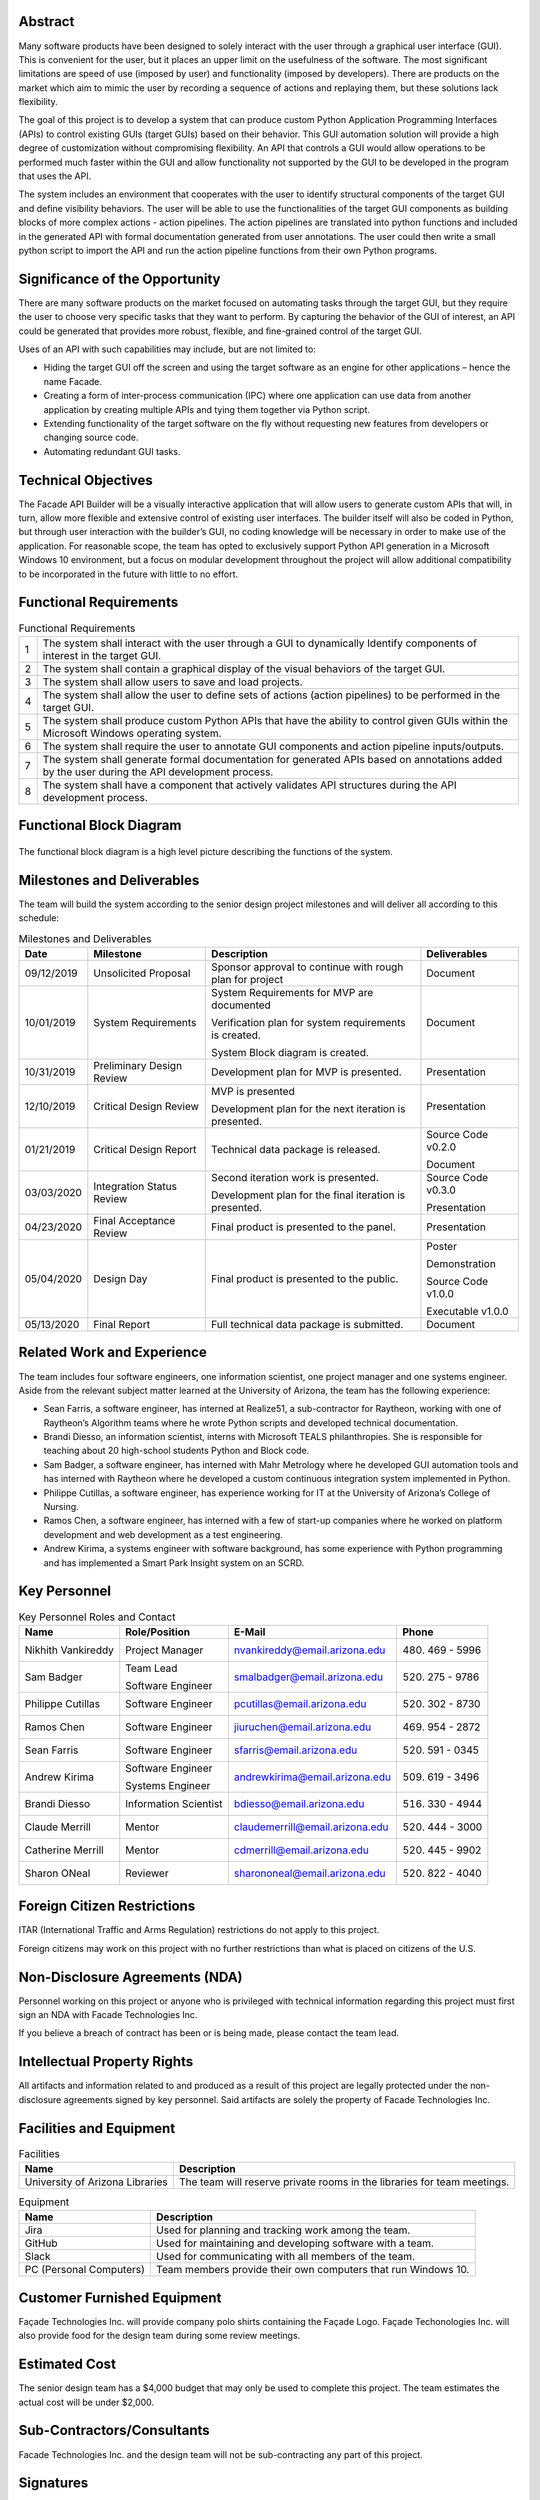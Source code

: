 
--------
Abstract
--------

Many software products have been designed to solely interact with the user through a graphical user
interface (GUI). This is convenient for the user, but it places an upper limit on the usefulness of
the software. The most significant limitations are speed of use (imposed by user) and functionality
(imposed by developers). There are products on the market which aim to mimic the user by recording a
sequence of actions and replaying them, but these solutions lack flexibility.

The goal of this project is to develop a system that can produce custom Python Application
Programming Interfaces (APIs) to control existing GUIs (target GUIs) based on their behavior. This
GUI automation solution will provide a high degree of customization without compromising
flexibility. An API that controls a GUI would allow operations to be performed much faster within
the GUI and allow functionality not supported by the GUI to be developed in the program that uses
the API.

The system includes an environment that cooperates with the user to identify structural components
of the target GUI and define visibility behaviors. The user will be able to use the functionalities
of the target GUI components as building blocks of more complex actions - action pipelines. The
action pipelines are translated into python functions and included in the generated API with formal
documentation generated from user annotations. The user could then write a small python script to
import the API and run the action pipeline functions from their own Python programs.

-------------------------------
Significance of the Opportunity
-------------------------------

There are many software products on the market focused on automating tasks through the target GUI,
but they require the user to choose very specific tasks that they want to perform. By capturing the
behavior of the GUI of interest, an API could be generated that provides more robust, flexible, and
fine-grained control of the target GUI.

Uses of an API with such capabilities may include, but are not limited to:

- Hiding the target GUI off the screen and using the target software as an engine for other
  applications – hence the name Facade.

- Creating a form of inter-process communication (IPC) where one application can use data from
  another application by creating multiple APIs and tying them together via Python script.

- Extending functionality of the target software on the fly without requesting new features from
  developers or changing source code.

- Automating redundant GUI tasks.

--------------------
Technical Objectives
--------------------

The Facade API Builder will be a visually interactive application that will allow users to generate
custom APIs that will, in turn, allow more flexible and extensive control of existing user
interfaces. The builder itself will also be coded in Python, but through user interaction with the
builder’s GUI, no coding knowledge will be necessary in order to make use of the application. For
reasonable scope, the team has opted to exclusively support Python API generation in a Microsoft
Windows 10 environment, but a focus on modular development throughout the project will allow
additional compatibility to be incorporated in the future with little to no effort.

-----------------------
Functional Requirements
-----------------------

.. table:: Functional Requirements

    ===== ==========================================================================
      1    The system shall interact with the user through a GUI to dynamically
           Identify components of interest in the target GUI.

      2    The system shall contain a graphical display of the visual behaviors of
           the target GUI.

      3    The system shall allow users to save and load projects.

      4    The system shall allow the user to define sets of actions (action
           pipelines) to be performed in the target GUI.

      5    The system shall produce custom Python APIs that have the ability to
           control given GUIs within the Microsoft Windows operating system.

      6    The system shall require the user to annotate GUI components and action
           pipeline inputs/outputs.

      7    The system shall generate formal documentation for generated APIs based
           on annotations added by the user during the API development process.

      8    The system shall have a component that actively validates API structures
           during the API development process.
    ===== ==========================================================================

------------------------
Functional Block Diagram
------------------------

.. figure:: ../images/functional_block_diagram.png
    :align: center
    :height: 300px
    :alt: Functional Block Diagram
    :figclass: align-center

    The functional block diagram is a high level picture describing the functions of the system.

---------------------------
Milestones and Deliverables
---------------------------

The team will build the system according to the senior design project milestones and will deliver
all according to this schedule:

.. tabularcolumns:: |p{50pt}|p{110pt}|p{180pt}|p{90pt}|
.. table:: Milestones and Deliverables

    ========== ========================= =========================================== ===================
     Date       Milestone                 Description                                 Deliverables
    ========== ========================= =========================================== ===================
    09/12/2019 Unsolicited Proposal      Sponsor approval to continue with rough     Document
                                         plan for project
    ---------- ------------------------- ------------------------------------------- -------------------
    10/01/2019 System Requirements       System Requirements for MVP are             Document
                                         documented

                                         Verification plan for system requirements
                                         is created.

                                         System Block diagram is created.
    ---------- ------------------------- ------------------------------------------- -------------------
    10/31/2019 Preliminary Design Review Development plan for MVP is presented.      Presentation
    ---------- ------------------------- ------------------------------------------- -------------------
    12/10/2019 Critical Design Review    MVP is presented                            Presentation

                                         Development plan for the next iteration
                                         is presented.
    ---------- ------------------------- ------------------------------------------- -------------------
    01/21/2019 Critical Design Report    Technical data package is released.         Source Code v0.2.0

                                                                                     Document
    ---------- ------------------------- ------------------------------------------- -------------------
    03/03/2020 Integration Status Review Second iteration work is presented.         Source Code v0.3.0

                                         Development plan for the final iteration    Presentation
                                         is presented.
    ---------- ------------------------- ------------------------------------------- -------------------
    04/23/2020 Final Acceptance Review   Final product is presented to the panel.    Presentation
    ---------- ------------------------- ------------------------------------------- -------------------
    05/04/2020 Design Day                Final product is presented to the public.   Poster

                                                                                     Demonstration

                                                                                     Source Code v1.0.0

                                                                                     Executable v1.0.0
    ---------- ------------------------- ------------------------------------------- -------------------
    05/13/2020 Final Report              Full technical data package is submitted.   Document
    ========== ========================= =========================================== ===================

---------------------------
Related Work and Experience
---------------------------

The team includes four software engineers, one information scientist, one project manager and one
systems engineer. Aside from the relevant subject matter learned at the University of Arizona,
the team has the following experience:

- Sean Farris, a software engineer, has interned at Realize51, a sub-contractor for Raytheon,
  working with one of Raytheon’s Algorithm teams where he wrote Python scripts and developed
  technical documentation.

- Brandi Diesso, an information scientist, interns with Microsoft TEALS philanthropies. She is
  responsible for teaching about 20 high-school students Python and Block code.

- Sam Badger, a software engineer, has interned with Mahr Metrology where he developed GUI
  automation tools and has interned with Raytheon where he developed a custom continuous
  integration system implemented in Python.

- Philippe Cutillas, a software engineer, has experience working for IT at the University of
  Arizona’s College of Nursing.

- Ramos Chen, a software engineer, has interned with a few of start-up companies where he worked on
  platform development and web development as a test engineering.

- Andrew Kirima, a systems engineer with software background, has some experience with Python
  programming and has implemented a Smart Park Insight system on an SCRD.

-------------
Key Personnel
-------------

.. tabularcolumns:: |p{80pt}|p{80pt}|p{150pt}|p{70pt}|
.. table:: Key Personnel Roles and Contact

    ================== ======================= =============================== ================
     Name               Role/Position           E-Mail                          Phone
    ================== ======================= =============================== ================
    Nikhith Vankireddy Project Manager         nvankireddy@email.arizona.edu   (480) 469 - 5996

    Sam Badger         Team Lead               smalbadger@email.arizona.edu    (520) 275 - 9786

                       Software Engineer

    Philippe Cutillas  Software Engineer       pcutillas@email.arizona.edu     (520) 302 - 8730

    Ramos Chen         Software Engineer       jiuruchen@email.arizona.edu     (469) 954 - 2872

    Sean Farris        Software Engineer       sfarris@email.arizona.edu       (520) 591 - 0345

    Andrew Kirima      Software Engineer       andrewkirima@email.arizona.edu  (509) 619 - 3496

                       Systems Engineer

    Brandi Diesso      Information Scientist   bdiesso@email.arizona.edu       (516) 330 - 4944

    Claude Merrill     Mentor                  claudemerrill@email.arizona.edu (520) 444 - 3000

    Catherine Merrill  Mentor                  cdmerrill@email.arizona.edu     (520) 445 - 9902

    Sharon ONeal       Reviewer                sharononeal@email.arizona.edu   (520) 822 - 4040
    ================== ======================= =============================== ================

----------------------------
Foreign Citizen Restrictions
----------------------------

ITAR (International Traffic and Arms Regulation) restrictions do not apply to this project.

Foreign citizens may work on this project with no further restrictions than what is placed on
citizens of the U.S.

-------------------------------
Non-Disclosure Agreements (NDA)
-------------------------------

Personnel working on this project or anyone who is privileged with technical information regarding
this project must first sign an NDA with Facade Technologies Inc.

If you believe a breach of contract has been or is being made, please contact the team lead.

----------------------------
Intellectual Property Rights
----------------------------

All artifacts and information related to and produced as a result of this project are legally
protected under the non-disclosure agreements signed by key personnel. Said artifacts are solely
the property of Facade Technologies Inc.

------------------------
Facilities and Equipment
------------------------

.. table:: Facilities

    =================================== ================================================================
    Name                                Description
    =================================== ================================================================
    University of Arizona Libraries     The team will reserve private rooms in the libraries for team
                                        meetings.
    =================================== ================================================================

.. table:: Equipment

    =================================== ================================================================
    Name                                Description
    =================================== ================================================================
    Jira                                Used for planning and tracking work among the team.
    GitHub                              Used for maintaining and developing software with a team.
    Slack                               Used for communicating with all members of the team.
    PC (Personal Computers)             Team members provide their own computers that run Windows 10.
    =================================== ================================================================

----------------------------
Customer Furnished Equipment
----------------------------
Façade Technologies Inc. will provide company polo shirts containing the Façade Logo. Façade
Techonologies Inc. will also provide food for the design team during some review meetings.

--------------
Estimated Cost
--------------

The senior design team has a $4,000 budget that may only be used to complete this project. The
team estimates the actual cost will be under $2,000.

.. todo::
    Fill in cost tables for proposal (Do we need to update these?)

---------------------------
Sub-Contractors/Consultants
---------------------------

Facade Technologies Inc. and the design team will not be sub-contracting any part of this project.

----------
Signatures
----------

.. image:: ../images/proposal_signatures.png
    :align: center
    :alt: Signatures of approval from all team members, mentor, and sponsor
